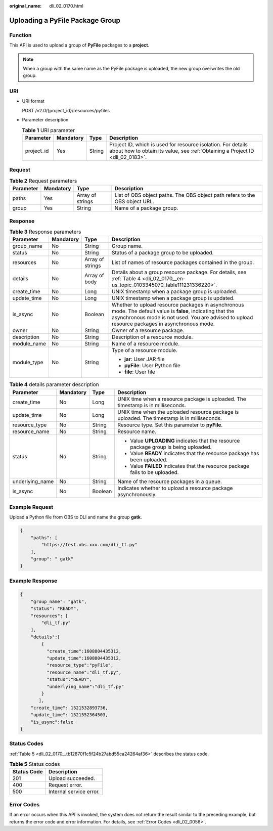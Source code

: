 :original_name: dli_02_0170.html

.. _dli_02_0170:

Uploading a PyFile Package Group
================================

Function
--------

This API is used to upload a group of **PyFile** packages to a **project**.

.. note::

   When a group with the same name as the PyFile package is uploaded, the new group overwrites the old group.

URI
---

-  URI format

   POST /v2.0/{project_id}/resources/pyfiles

-  Parameter description

   .. table:: **Table 1** URI parameter

      +------------+-----------+--------+-----------------------------------------------------------------------------------------------------------------------------------------------+
      | Parameter  | Mandatory | Type   | Description                                                                                                                                   |
      +============+===========+========+===============================================================================================================================================+
      | project_id | Yes       | String | Project ID, which is used for resource isolation. For details about how to obtain its value, see :ref:`Obtaining a Project ID <dli_02_0183>`. |
      +------------+-----------+--------+-----------------------------------------------------------------------------------------------------------------------------------------------+

Request
-------

.. table:: **Table 2** Request parameters

   +-----------+-----------+------------------+-----------------------------------------------------------------------------+
   | Parameter | Mandatory | Type             | Description                                                                 |
   +===========+===========+==================+=============================================================================+
   | paths     | Yes       | Array of strings | List of OBS object paths. The OBS object path refers to the OBS object URL. |
   +-----------+-----------+------------------+-----------------------------------------------------------------------------+
   | group     | Yes       | String           | Name of a package group.                                                    |
   +-----------+-----------+------------------+-----------------------------------------------------------------------------+

Response
--------

.. table:: **Table 3** Response parameters

   +-----------------+-----------------+------------------+----------------------------------------------------------------------------------------------------------------------------------------------------------------------------------------------------------------+
   | Parameter       | Mandatory       | Type             | Description                                                                                                                                                                                                    |
   +=================+=================+==================+================================================================================================================================================================================================================+
   | group_name      | No              | String           | Group name.                                                                                                                                                                                                    |
   +-----------------+-----------------+------------------+----------------------------------------------------------------------------------------------------------------------------------------------------------------------------------------------------------------+
   | status          | No              | String           | Status of a package group to be uploaded.                                                                                                                                                                      |
   +-----------------+-----------------+------------------+----------------------------------------------------------------------------------------------------------------------------------------------------------------------------------------------------------------+
   | resources       | No              | Array of strings | List of names of resource packages contained in the group.                                                                                                                                                     |
   +-----------------+-----------------+------------------+----------------------------------------------------------------------------------------------------------------------------------------------------------------------------------------------------------------+
   | details         | No              | Array of body    | Details about a group resource package. For details, see :ref:`Table 4 <dli_02_0170__en-us_topic_0103345070_table111231336220>`.                                                                               |
   +-----------------+-----------------+------------------+----------------------------------------------------------------------------------------------------------------------------------------------------------------------------------------------------------------+
   | create_time     | No              | Long             | UNIX timestamp when a package group is uploaded.                                                                                                                                                               |
   +-----------------+-----------------+------------------+----------------------------------------------------------------------------------------------------------------------------------------------------------------------------------------------------------------+
   | update_time     | No              | Long             | UNIX timestamp when a package group is updated.                                                                                                                                                                |
   +-----------------+-----------------+------------------+----------------------------------------------------------------------------------------------------------------------------------------------------------------------------------------------------------------+
   | is_async        | No              | Boolean          | Whether to upload resource packages in asynchronous mode. The default value is **false**, indicating that the asynchronous mode is not used. You are advised to upload resource packages in asynchronous mode. |
   +-----------------+-----------------+------------------+----------------------------------------------------------------------------------------------------------------------------------------------------------------------------------------------------------------+
   | owner           | No              | String           | Owner of a resource package.                                                                                                                                                                                   |
   +-----------------+-----------------+------------------+----------------------------------------------------------------------------------------------------------------------------------------------------------------------------------------------------------------+
   | description     | No              | String           | Description of a resource module.                                                                                                                                                                              |
   +-----------------+-----------------+------------------+----------------------------------------------------------------------------------------------------------------------------------------------------------------------------------------------------------------+
   | module_name     | No              | String           | Name of a resource module.                                                                                                                                                                                     |
   +-----------------+-----------------+------------------+----------------------------------------------------------------------------------------------------------------------------------------------------------------------------------------------------------------+
   | module_type     | No              | String           | Type of a resource module.                                                                                                                                                                                     |
   |                 |                 |                  |                                                                                                                                                                                                                |
   |                 |                 |                  | -  **jar**: User JAR file                                                                                                                                                                                      |
   |                 |                 |                  | -  **pyFile**: User Python file                                                                                                                                                                                |
   |                 |                 |                  | -  **file**: User file                                                                                                                                                                                         |
   +-----------------+-----------------+------------------+----------------------------------------------------------------------------------------------------------------------------------------------------------------------------------------------------------------+

.. _dli_02_0170__en-us_topic_0103345070_table111231336220:

.. table:: **Table 4** details parameter description

   +-----------------+-----------------+-----------------+---------------------------------------------------------------------------------------------+
   | Parameter       | Mandatory       | Type            | Description                                                                                 |
   +=================+=================+=================+=============================================================================================+
   | create_time     | No              | Long            | UNIX time when a resource package is uploaded. The timestamp is in milliseconds.            |
   +-----------------+-----------------+-----------------+---------------------------------------------------------------------------------------------+
   | update_time     | No              | Long            | UNIX time when the uploaded resource package is uploaded. The timestamp is in milliseconds. |
   +-----------------+-----------------+-----------------+---------------------------------------------------------------------------------------------+
   | resource_type   | No              | String          | Resource type. Set this parameter to **pyFile**.                                            |
   +-----------------+-----------------+-----------------+---------------------------------------------------------------------------------------------+
   | resource_name   | No              | String          | Resource name.                                                                              |
   +-----------------+-----------------+-----------------+---------------------------------------------------------------------------------------------+
   | status          | No              | String          | -  Value **UPLOADING** indicates that the resource package group is being uploaded.         |
   |                 |                 |                 | -  Value **READY** indicates that the resource package has been uploaded.                   |
   |                 |                 |                 | -  Value **FAILED** indicates that the resource package fails to be uploaded.               |
   +-----------------+-----------------+-----------------+---------------------------------------------------------------------------------------------+
   | underlying_name | No              | String          | Name of the resource packages in a queue.                                                   |
   +-----------------+-----------------+-----------------+---------------------------------------------------------------------------------------------+
   | is_async        | No              | Boolean         | Indicates whether to upload a resource package asynchronously.                              |
   +-----------------+-----------------+-----------------+---------------------------------------------------------------------------------------------+

Example Request
---------------

Upload a Python file from OBS to DLI and name the group **gatk**.

.. code-block::

   {
       "paths": [
           "https://test.obs.xxx.com/dli_tf.py"
       ],
       "group": " gatk"
   }

Example Response
----------------

.. code-block::

   {
       "group_name": "gatk",
       "status": "READY",
       "resources": [
           "dli_tf.py"
       ],
       "details":[
           {
             "create_time":1608804435312,
             "update_time":1608804435312,
             "resource_type":"pyFile",
             "resource_name":"dli_tf.py",
             "status":"READY",
             "underlying_name":"dli_tf.py"
           }
          ],
       "create_time": 1521532893736,
       "update_time": 1521552364503,
       "is_async":false
   }

Status Codes
------------

:ref:`Table 5 <dli_02_0170__tb12870f1c5f24b27abd55ca24264af36>` describes the status code.

.. _dli_02_0170__tb12870f1c5f24b27abd55ca24264af36:

.. table:: **Table 5** Status codes

   =========== =======================
   Status Code Description
   =========== =======================
   201         Upload succeeded.
   400         Request error.
   500         Internal service error.
   =========== =======================

Error Codes
-----------

If an error occurs when this API is invoked, the system does not return the result similar to the preceding example, but returns the error code and error information. For details, see :ref:`Error Codes <dli_02_0056>`.
